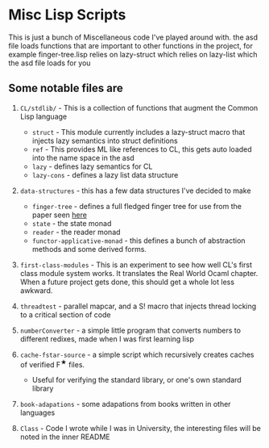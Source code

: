 * Misc Lisp Scripts

This is just a bunch of Miscellaneous code I've played around with.
the asd file loads functions that are important to other functions in
the project, for example finger-tree.lisp relies on lazy-struct which
relies on lazy-list which the asd file loads for you
** Some notable files are
1. =CL/stdlib/= - This is a collection of functions that augment the
   Common Lisp language
   - =struct= - This module currently includes a lazy-struct macro
     that injects lazy semantics into struct definitions
   - =ref= - This provides ML like references to CL, this gets auto
     loaded into the name space in the asd
   - =lazy= - defines lazy semantics for CL
   - =lazy-cons= - defines a lazy list data structure
2. =data-structures= - this has a few data structures I've decided to
   make
   - =finger-tree= - defines a full fledged finger tree for use from
     the paper seen [[http://www.staff.city.ac.uk/~ross/papers/FingerTree.html][here]]
   - =state= - the state monad
   - =reader= - the reader monad
   - =functor-applicative-monad= - this defines a bunch of
     abstraction methods and some derived forms.
3. =first-class-modules= - This is an experiment to see how well CL's
   first class module system works. It translates the Real World Ocaml
   chapter. When a future project gets done, this should get a whole
   lot less awkward.

4. =threadtest= - parallel mapcar, and a S! macro that injects
   thread locking to a critical section of code

5. =numberConverter= - a simple little program that converts numbers
   to different redixes, made when I was first learning lisp

6. =cache-fstar-source= - a simple script which recursively creates
   caches of verified F^{★} files.

   - Useful for verifying the standard library, or one's own standard
     library

7. =book-adapations= - some adapations from books written in other
   languages

8. =Class= - Code I wrote while I was in University, the interesting
   files will be noted in the inner README

